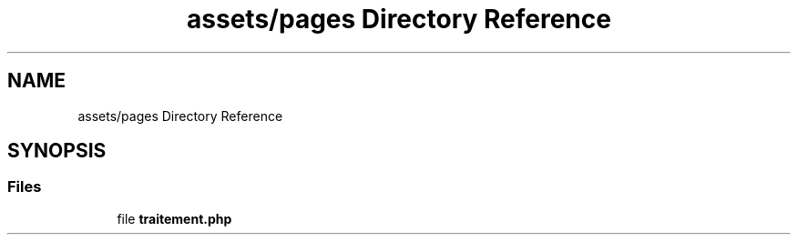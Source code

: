 .TH "assets/pages Directory Reference" 3 "Fri Jun 26 2020" "Version 1.1" "<Le blog des stars/>" \" -*- nroff -*-
.ad l
.nh
.SH NAME
assets/pages Directory Reference
.SH SYNOPSIS
.br
.PP
.SS "Files"

.in +1c
.ti -1c
.RI "file \fBtraitement\&.php\fP"
.br
.in -1c
